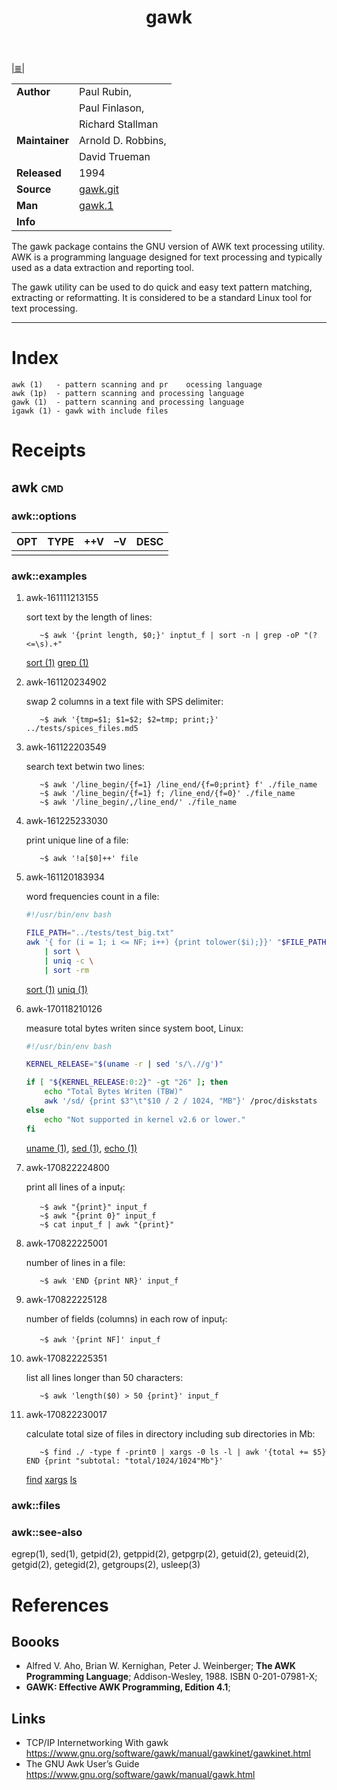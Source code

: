 # File       : cix-awk.org
# Created    : <2016-11-04 Fri 22:15:18 GMT>
# Modified   : <2017-8-22 Tue 23:09:54 BST> sharlatan
# Author     : sharlatan
# Maintainer :
# Sinopsis   : The GNU version of the AWK text processing utility

#+OPTIONS: num:nil

[[file:../cix-main.org][|≣|]]
#+TITLE: gawk
|--------------+--------------------|
| *Author*     | Paul Rubin,        |
|              | Paul Finlason,     |
|              | Richard Stallman   |
| *Maintainer* | Arnold D. Robbins, |
|              | David Trueman      |
| *Released*   | 1994               |
| *Source*     | [[http://git.savannah.gnu.org/cgit/gawk.git][gawk.git]]           |
| *Man*        | [[http://man7.org/linux/man-pages/man1/gawk.1.html][gawk.1]]             |
| *Info*       |                    |
|--------------+--------------------|
The gawk package contains the GNU version of AWK text processing utility. AWK is
a programming language designed for text processing and typically used as a data
extraction and reporting tool.

The gawk utility can be used to do quick and easy text pattern matching,
extracting or reformatting. It is considered to be a standard Linux tool for
text processing.
-----
* Index
#+BEGIN_EXAMPLE
    awk (1)   - pattern scanning and pr    ocessing language
    awk (1p)  - pattern scanning and processing language
    gawk (1)  - pattern scanning and processing language
    igawk (1) - gawk with include files
#+END_EXAMPLE

* Receipts
** awk                                                                          :cmd:
*** awk::options
| OPT | TYPE | ++V | --V | DESC |
|-----+------+-----+-----+------|
|     |      |     |     |      |
|-----+------+-----+-----+------|
*** awk::examples
**** awk-161111213155
sort text by the length of lines:
:    ~$ awk '{print length, $0;}' inptut_f | sort -n | grep -oP "(?<=\s).+"
[[./cix-gnu-core-utilities.org::*sort][sort (1)]] [[./cix-gnu-grep.org::*grep][grep (1)]]

**** awk-161120234902
swap 2 columns in a text file with SPS delimiter:
:    ~$ awk '{tmp=$1; $1=$2; $2=tmp; print;}' ../tests/spices_files.md5

**** awk-161122203549
search text betwin two lines:
:    ~$ awk '/line_begin/{f=1} /line_end/{f=0;print} f' ./file_name
:    ~$ awk '/line_begin/{f=1} f; /line_end/{f=0}' ./file_name
:    ~$ awk '/line_begin/,/line_end/' ./file_name

**** awk-161225233030
print unique line of a file:
:    ~$ awk '!a[$0]++' file

**** awk-161120183934
word frequencies count in a file:
#+BEGIN_SRC sh
  #!/usr/bin/env bash

  FILE_PATH="../tests/test_big.txt"
  awk '{ for (i = 1; i <= NF; i++) {print tolower($i);}}' "$FILE_PATH" \
      | sort \
      | uniq -c \
      | sort -rm
#+END_SRC
[[./cix-gnu-core-utilities.org::*sort][sort (1)]] [[./cix-gnu-core-utilities.org::*uniq][uniq (1)]]


**** awk-170118210126
measure total bytes writen since system boot, Linux:
#+BEGIN_SRC sh
  #!/usr/bin/env bash

  KERNEL_RELEASE="$(uname -r | sed 's/\.//g')"

  if [ "${KERNEL_RELEASE:0:2}" -gt "26" ]; then
      echo "Total Bytes Writen (TBW)"
      awk '/sd/ {print $3"\t"$10 / 2 / 1024, "MB"}' /proc/diskstats
  else
      echo "Not supported in kernel v2.6 or lower."
  fi
#+END_SRC
[[file:./cix-gnu-core-utilities.org::*uname][uname (1)]], [[file:./cix-sed.org::*sed][sed (1)]], [[file:./cix-gnu-core-utilities.org::*echo][echo (1)]]

**** awk-170822224800
print all lines of a input_f:
:    ~$ awk "{print}" input_f 
:    ~$ awk "{print 0}" input_f 
:    ~$ cat input_f | awk "{print}"

**** awk-170822225001 
number of lines in a file:
:    ~$ awk 'END {print NR}' input_f

**** awk-170822225128 
number of fields (columns) in each row of input_f:
:    ~$ awk '{print NF]' input_f

**** awk-170822225351  
list all lines longer than 50 characters:
:    ~$ awk 'length($0) > 50 {print}' input_f

**** awk-170822230017 
calculate total size of files in directory including sub directories in Mb:
:    ~$ find ./ -type f -print0 | xargs -0 ls -l | awk '{total += $5} END {print "subtotal: "total/1024/1024"Mb"}'
[[file:./cix-gnu-findutils.org::*find][find]] [[file:./cix-gnu-findutils.org::*xargs][xargs]] [[file:./cix-gnu-coreutils.org::*ls][ls]]

*** awk::files
*** awk::see-also
    egrep(1), sed(1), getpid(2), getppid(2), getpgrp(2), getuid(2), geteuid(2),
    getgid(2), getegid(2), getgroups(2), usleep(3)
* References
** Boooks
- Alfred V. Aho, Brian W. Kernighan, Peter J. Weinberger;
  *The AWK Programming Language*;
  Addison-Wesley, 1988.  ISBN 0-201-07981-X;
- *GAWK: Effective AWK Programming, Edition 4.1*;
** Links
- TCP/IP Internetworking With gawk
  https://www.gnu.org/software/gawk/manual/gawkinet/gawkinet.html
- The GNU Awk User’s Guide
  https://www.gnu.org/software/gawk/manual/gawk.html
